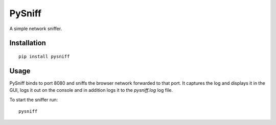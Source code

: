 PySniff
=======

A simple network sniffer.

------------
Installation
------------

::

    pip install pysniff


-----
Usage
-----

PySniff binds to port 8080 and sniffs the browser network forwarded to that port. It captures the log and displays it in the GUI, logs it out on the console and in addition logs it to the `pysniff.log` log file. 

To start the sniffer run:

::

    pysniff

